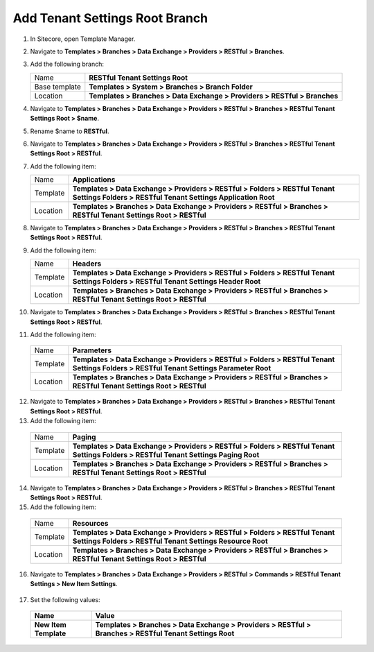 Add Tenant Settings Root Branch
=======================================

1. In Sitecore, open Template Manager.
2. Navigate to **Templates > Branches > Data Exchange > Providers > RESTful > Branches**.
3. Add the following branch:

   +-------------------+--------------------------------------------------------------------------------------------------+
   | Name              | **RESTful Tenant Settings Root**                                                                 |
   +-------------------+--------------------------------------------------------------------------------------------------+
   | Base template     | **Templates > System > Branches > Branch Folder**                                                |
   +-------------------+--------------------------------------------------------------------------------------------------+
   | Location          | **Templates > Branches > Data Exchange > Providers > RESTful > Branches**                        |
   +-------------------+--------------------------------------------------------------------------------------------------+

4. Navigate to **Templates > Branches > Data Exchange > Providers > RESTful > Branches > RESTful Tenant Settings Root > $name**.
5. Rename $name to **RESTful**.
6. Navigate to **Templates > Branches > Data Exchange > Providers > RESTful > Branches > RESTful Tenant Settings Root > RESTful**.
7. Add the following item:

   +-------------------+----------------------------------------------------------------------------------------------------------------------------------------------+
   | Name              | **Applications**                                                                                                                             |
   +-------------------+----------------------------------------------------------------------------------------------------------------------------------------------+
   | Template          | **Templates > Data Exchange > Providers > RESTful > Folders > RESTful Tenant Settings Folders > RESTful Tenant Settings Application Root**   |
   +-------------------+----------------------------------------------------------------------------------------------------------------------------------------------+
   | Location          | **Templates > Branches > Data Exchange > Providers > RESTful > Branches > RESTful Tenant Settings Root > RESTful**                           |
   +-------------------+----------------------------------------------------------------------------------------------------------------------------------------------+

8. Navigate to **Templates > Branches > Data Exchange > Providers > RESTful > Branches > RESTful Tenant Settings Root > RESTful**.
9. Add the following item:

   +-------------------+----------------------------------------------------------------------------------------------------------------------------------------------+
   | Name              | **Headers**                                                                                                                                  |
   +-------------------+----------------------------------------------------------------------------------------------------------------------------------------------+
   | Template          | **Templates > Data Exchange > Providers > RESTful > Folders > RESTful Tenant Settings Folders > RESTful Tenant Settings Header Root**        |
   +-------------------+----------------------------------------------------------------------------------------------------------------------------------------------+
   | Location          | **Templates > Branches > Data Exchange > Providers > RESTful > Branches > RESTful Tenant Settings Root > RESTful**                           |
   +-------------------+----------------------------------------------------------------------------------------------------------------------------------------------+

10. Navigate to **Templates > Branches > Data Exchange > Providers > RESTful > Branches > RESTful Tenant Settings Root > RESTful**.
11. Add the following item:

   +-------------------+----------------------------------------------------------------------------------------------------------------------------------------------+
   | Name              | **Parameters**                                                                                                                               |
   +-------------------+----------------------------------------------------------------------------------------------------------------------------------------------+
   | Template          | **Templates > Data Exchange > Providers > RESTful > Folders > RESTful Tenant Settings Folders > RESTful Tenant Settings Parameter Root**     |
   +-------------------+----------------------------------------------------------------------------------------------------------------------------------------------+
   | Location          | **Templates > Branches > Data Exchange > Providers > RESTful > Branches > RESTful Tenant Settings Root > RESTful**                           |
   +-------------------+----------------------------------------------------------------------------------------------------------------------------------------------+

12. Navigate to **Templates > Branches > Data Exchange > Providers > RESTful > Branches > RESTful Tenant Settings Root > RESTful**.
13. Add the following item:

   +-------------------+----------------------------------------------------------------------------------------------------------------------------------------------+
   | Name              | **Paging**                                                                                                                                   |
   +-------------------+----------------------------------------------------------------------------------------------------------------------------------------------+
   | Template          | **Templates > Data Exchange > Providers > RESTful > Folders > RESTful Tenant Settings Folders > RESTful Tenant Settings Paging Root**        |
   +-------------------+----------------------------------------------------------------------------------------------------------------------------------------------+
   | Location          | **Templates > Branches > Data Exchange > Providers > RESTful > Branches > RESTful Tenant Settings Root > RESTful**                           |
   +-------------------+----------------------------------------------------------------------------------------------------------------------------------------------+

14. Navigate to **Templates > Branches > Data Exchange > Providers > RESTful > Branches > RESTful Tenant Settings Root > RESTful**.
15. Add the following item:

   +-------------------+----------------------------------------------------------------------------------------------------------------------------------------------+
   | Name              | **Resources**                                                                                                                                |
   +-------------------+----------------------------------------------------------------------------------------------------------------------------------------------+
   | Template          | **Templates > Data Exchange > Providers > RESTful > Folders > RESTful Tenant Settings Folders > RESTful Tenant Settings Resource Root**      |
   +-------------------+----------------------------------------------------------------------------------------------------------------------------------------------+
   | Location          | **Templates > Branches > Data Exchange > Providers > RESTful > Branches > RESTful Tenant Settings Root > RESTful**                           |
   +-------------------+----------------------------------------------------------------------------------------------------------------------------------------------+

   .. image:: _static/tenant-settings-root-branch-14.png

16. Navigate to **Templates > Branches > Data Exchange > Providers > RESTful > Commands > RESTful Tenant Settings > New Item Settings**.

   .. image:: _static/tenant-settings-new-item-14.png

17. Set the following values:

   +-----------------------------+--------------------------------------------------------------------------------------------------------------+
   | Name                        | Value                                                                                                        |
   +=============================+==============================================================================================================+
   | **New Item Template**       | **Templates > Branches > Data Exchange > Providers > RESTful > Branches > RESTful Tenant Settings Root**     |
   +-----------------------------+--------------------------------------------------------------------------------------------------------------+

   .. image:: _static/tenant-settings-new-item-data-14.png

